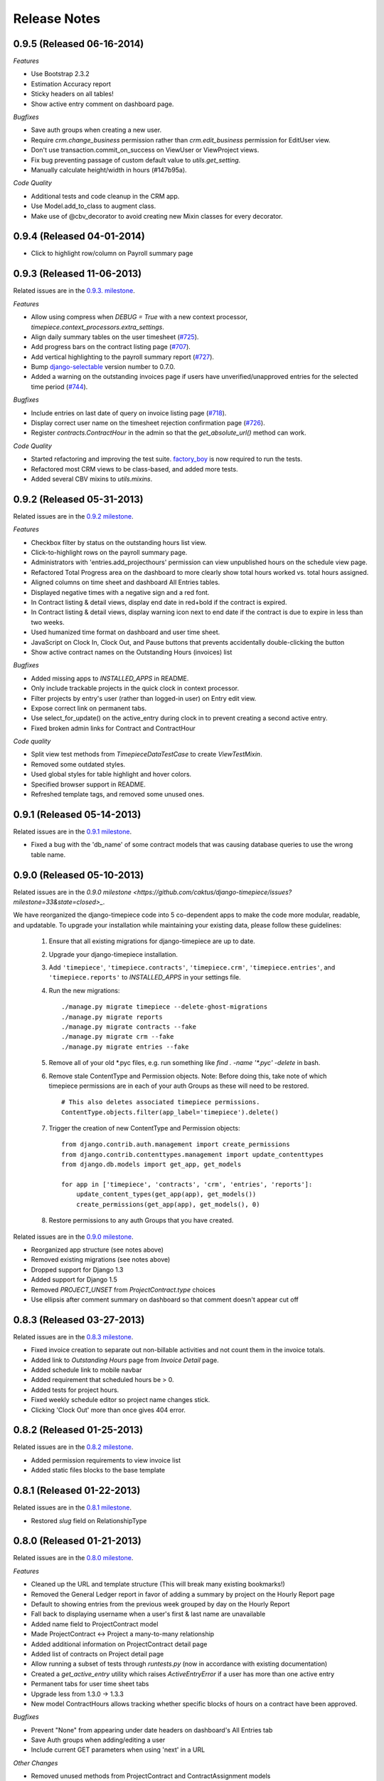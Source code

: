 Release Notes
=============

0.9.5 (Released 06-16-2014)
---------------------------

*Features*

* Use Bootstrap 2.3.2
* Estimation Accuracy report
* Sticky headers on all tables!
* Show active entry comment on dashboard page.

*Bugfixes*

* Save auth groups when creating a new user.
* Require `crm.change_business` permission rather than `crm.edit_business`
  permission for EditUser view.
* Don't use transaction.commit_on_success on ViewUser or ViewProject views.
* Fix bug preventing passage of custom default value to `utils.get_setting`.
* Manually calculate height/width in hours (#147b95a).

*Code Quality*

* Additional tests and code cleanup in the CRM app.
* Use Model.add_to_class to augment class.
* Make use of @cbv_decorator to avoid creating new Mixin classes for every
  decorator.

0.9.4 (Released 04-01-2014)
---------------------------

* Click to highlight row/column on Payroll summary page

0.9.3 (Released 11-06-2013)
---------------------------

Related issues are in the `0.9.3. milestone
<https://github.com/caktus/django-timepiece/issues?milestone=39&state=closed>`_.

*Features*

* Allow using compress when `DEBUG = True` with a new context processor,
  `timepiece.context_processors.extra_settings`.
* Align daily summary tables on the user timesheet
  (`#725 <https://github.com/caktus/django-timepiece/pull/725>`_).
* Add progress bars on the contract listing page
  (`#707 <https://github.com/caktus/django-timepiece/pull/707>`_).
* Add vertical highlighting to the payroll summary report
  (`#727 <https://github.com/caktus/django-timepiece/issues/727>`_).
* Bump `django-selectable <https://django-selectable.readthedocs.org/en/version-0.7.0/>`_
  version number to 0.7.0.
* Added a warning on the outstanding invoices page if users have unverified/unapproved
  entries for the selected time period (`#744 <https://github.com/caktus/django-timepiece/pull/744>`_).

*Bugfixes*

* Include entries on last date of query on invoice listing page
  (`#718 <https://github.com/caktus/django-timepiece/issues/718>`_).
* Display correct user name on the timesheet rejection confirmation page
  (`#726 <https://github.com/caktus/django-timepiece/issues/726>`_).
* Register `contracts.ContractHour` in the admin so that the
  `get_absolute_url()` method can work.

*Code Quality*

* Started refactoring and improving the test suite. `factory_boy
  <https://factoryboy.readthedocs.org/en/latest/>`_ is now required to run the
  tests.
* Refactored most CRM views to be class-based, and added more tests.
* Added several CBV mixins to `utils.mixins`.


0.9.2 (Released 05-31-2013)
---------------------------

Related issues are in the `0.9.2 milestone
<https://github.com/caktus/django-timepiece/issues?milestone=34&state=closed>`_.

*Features*

* Checkbox filter by status on the outstanding hours list view.
* Click-to-highlight rows on the payroll summary page.
* Administrators with 'entries.add_projecthours' permission can view
  unpublished hours on the schedule view page.
* Refactored Total Progress area on the dashboard to more clearly show
  total hours worked vs. total hours assigned.
* Aligned columns on time sheet and dashboard All Entries tables.
* Displayed negative times with a negative sign and a red font.
* In Contract listing & detail views, display end date in red+bold if the
  contract is expired.
* In Contract listing & detail views, display warning icon next to end date if
  the contract is due to expire in less than two weeks.
* Used humanized time format on dashboard and user time sheet.
* JavaScript on Clock In, Clock Out, and Pause buttons that prevents
  accidentally double-clicking the button
* Show active contract names on the Outstanding Hours (invoices) list

*Bugfixes*

* Added missing apps to `INSTALLED_APPS` in README.
* Only include trackable projects in the quick clock in context processor.
* Filter projects by entry's user (rather than logged-in user) on Entry edit
  view.
* Expose correct link on permanent tabs.
* Use select_for_update() on the active_entry during clock in to prevent
  creating a second active entry.
* Fixed broken admin links for Contract and ContractHour

*Code quality*

* Split view test methods from `TimepieceDataTestCase` to create
  `ViewTestMixin`.
* Removed some outdated styles.
* Used global styles for table highlight and hover colors.
* Specified browser support in README.
* Refreshed template tags, and removed some unused ones.

0.9.1 (Released 05-14-2013)
---------------------------
Related issues are in the `0.9.1 milestone
<https://github.com/caktus/django-timepiece/issues?milestone=38&page=1&state=closed>`_.

* Fixed a bug with the 'db_name' of some contract models that was causing
  database queries to use the wrong table name.

0.9.0 (Released 05-10-2013)
---------------------------

Related issues are in the `0.9.0 milestone
<https://github.com/caktus/django-timepiece/issues?milestone=33&state=closed>_`.

We have reorganized the django-timepiece code into 5 co-dependent apps to make
the code more modular, readable, and updatable. To upgrade your installation
while maintaining your existing data, please follow these guidelines:

    1. Ensure that all existing migrations for django-timepiece are up to date.
    2. Upgrade your django-timepiece installation.
    3. Add ``'timepiece'``, ``'timepiece.contracts'``, ``'timepiece.crm'``,
       ``'timepiece.entries'``, and ``'timepiece.reports'`` to
       `INSTALLED_APPS` in your settings file.
    4. Run the new migrations:
       ::

        ./manage.py migrate timepiece --delete-ghost-migrations
        ./manage.py migrate reports
        ./manage.py migrate contracts --fake
        ./manage.py migrate crm --fake
        ./manage.py migrate entries --fake

    5. Remove all of your old \*.pyc files, e.g. run something like
       `find . -name '*.pyc' -delete` in bash.
    6. Remove stale ContentType and Permission objects. Note: Before doing
       this, take note of which timepiece permissions are in each of your auth
       Groups as these will need to be restored.
       ::

        # This also deletes associated timepiece permissions.
        ContentType.objects.filter(app_label='timepiece').delete()

    7. Trigger the creation of new ContentType and Permission objects:
       ::

        from django.contrib.auth.management import create_permissions
        from django.contrib.contenttypes.management import update_contenttypes
        from django.db.models import get_app, get_models

        for app in ['timepiece', 'contracts', 'crm', 'entries', 'reports']:
            update_content_types(get_app(app), get_models())
            create_permissions(get_app(app), get_models(), 0)

    8. Restore permissions to any auth Groups that you have created.


Related issues are in the `0.9.0 milestone
<https://github.com/caktus/django-timepiece/issues?milestone=33&page=1&state=closed>`_.

* Reorganized app structure (see notes above)
* Removed existing migrations (see notes above)
* Dropped support for Django 1.3
* Added support for Django 1.5
* Removed `PROJECT_UNSET` from `ProjectContract.type` choices
* Use ellipsis after comment summary on dashboard so that comment doesn't
  appear cut off

0.8.3 (Released 03-27-2013)
---------------------------

Related issues are in the `0.8.3 milestone
<https://github.com/caktus/django-timepiece/issues?milestone=37&page=1&state=closed>`_.

* Fixed invoice creation to separate out non-billable activities and not count
  them in the invoice totals.
* Added link to `Outstanding Hours` page from `Invoice Detail` page.
* Added schedule link to mobile navbar
* Added requirement that scheduled hours be > 0.
* Added tests for project hours.
* Fixed weekly schedule editor so project name changes stick.
* Clicking 'Clock Out' more than once gives 404 error.

0.8.2 (Released 01-25-2013)
---------------------------

Related issues are in the `0.8.2 milestone
<https://github.com/caktus/django-timepiece/issues?milestone=36&page=1&state=closed>`_.

* Added permission requirements to view invoice list
* Added static files blocks to the base template

0.8.1 (Released 01-22-2013)
---------------------------

Related issues are in the `0.8.1 milestone
<https://github.com/caktus/django-timepiece/issues?milestone=35&page=1&state=closed>`_.

* Restored `slug` field on RelationshipType

0.8.0 (Released 01-21-2013)
---------------------------

Related issues are in the `0.8.0 milestone
<https://github.com/caktus/django-timepiece/issues?milestone=31&page=1&state=closed>`_.

*Features*

* Cleaned up the URL and template structure (This will break many existing bookmarks!)
* Removed the General Ledger report in favor of adding a summary by project on the Hourly Report page
* Default to showing entries from the previous week grouped by day on the Hourly Report
* Fall back to displaying username when a user's first & last name are unavailable
* Added name field to ProjectContract model
* Made ProjectContract <-> Project a many-to-many relationship
* Added additional information on ProjectContract detail page
* Added list of contracts on Project detail page
* Allow running a subset of tests through `runtests.py` (now in accordance with existing documentation)
* Created a `get_active_entry` utility which raises `ActiveEntryError` if a user has more than one active entry
* Permanent tabs for user time sheet tabs
* Upgrade less from 1.3.0 -> 1.3.3
* New model ContractHours allows tracking whether specific blocks of hours on
  a contract have been approved.

*Bugfixes*

* Prevent "None" from appearing under date headers on dashboard's All Entries tab
* Save Auth groups when adding/editing a user
* Include current GET parameters when using 'next' in a URL

*Other Changes*

* Removed unused methods from ProjectContract and ContractAssignment models
* Removed unused ContractMilestone model
* Removed unused AssignmentManager class
* Removed unused `slug` fields from Business & RelationshipType models
* Removed ProjectContract from Project admin
* Improved test coverage of template tags
* Changed references to person/people to user/users for consistency with data model
* Removed unused `clear_form.js`
* Used slightly darker highlight color for active project on dashboard's Progress tab
* Removed paste styles from `styles.less`
* Updated contributing docs to indicate that pull requests should be made to `caktus:develop`
* Removed some unused images, renamed a couple of others.

0.7.3 (Released 01-07-2013)
---------------------------

Related issues are in the `0.7.3 milestone
<https://github.com/caktus/django-timepiece/issues?milestone=30&page=1&state=closed>`_.

*Features*

* Row and column highlighting on weekly schedule
* Redirect regular users to schedule view from schedule edit (rather than redirecting to login)
* Use checkbox select multiple for editing groups on person add/edit forms
* Added "active" column to front-end user list & detail views
* Permanent links to dashboard tabs
* Dashboard project progress table

  - Highlight row of active project
  - Made width of bars relative to maximum worked or assigned hours
  - Show overtime bar for work on unassigned projects

* Dashboard "All Entries" tab

  - Moved "Add Entry" button to top right of page, and clock in dropdown
  - Split entries by day into separate tables, with a summary row
  - Added comment column, and included comment in row tooltip
  - Hide pause time unless it is greater than 0

*Bugfixes*

* Fixed bugs in handling filters on the hourly report
* Only summarize entries in the time period requested on hourly & billable
  reports (previously, entries for the entire week which includes the from
  date were included)
* Fixed bug which prevented projects being removed from the hourly report filter
* Keep GET parameters when deleting entry (allows proper redirection)
* Use ``history.back()`` on cancel buttons on clock in, clock out, and add
  entry pages
* Fixed floating point errors that caused project progress bars to display
  over two lines
* Prevent negative worked/assigned time on project progress bars
* Fix project progress bar behavior when worked = 0 and assigned = 0 (e.g.,
  just after clocking into an unassigned project)
* Allow editing groups on person edit page
* Fixed subnav rendering on invoice pages

0.7.2 (Released 11-28-2012)
---------------------------

* Fixed test failures that resulted from changes to the display of project
  names when clocking time.

0.7.1 (Released 11-28-2012)
---------------------------

Related issues are in the `0.7.1 milestone
<https://github.com/caktus/django-timepiece/issues?milestone=29&page=1&state=closed>`_.

* Fixed path to white Glyphicons
* Fixed duplicates in unverified list on Payroll Summary report
* Removed unused ``timepiece/time-sheet/_entry_list.html`` template
* Made ``Business.name`` field required
* Schema migration to add ``Business.short_name`` field
* Add ``Business.get_display_name()`` to retrieve first of ``short_name`` or
  ``name``
* Show business short name with project name on the dashboard, clock in,
  clock out, and outstanding invoices pages
* Added ``Entry.get_paused_seconds()`` - gets total time paused on any entry,
  regardless of whether it is currently active or paused
* Removed ``Entry.get_active_seconds()``
* Moved ``Entry.get_seconds()`` to ``Entry.get_total_seconds()`` - updated to
  get total worked seconds for any entry, regardless of whether it is
  currently active or paused, also taking into account the amount of time
  paused
* Dashboard tweaks and bug fixes

  - Fixed pause time bug
  - Fixed incorrect link name in mobile navbar
  - Fixed floating point errors in progress bar width calculations
  - Fixed overall progress bar styling when worked width = 0%
  - Fixed project progress bar responsiveness when resizing or zooming the
    page
  - Show overtime on project progress bars
  - Use dark green instead of red on overtime bars
  - Separated the "Project" and "Activity" columns in the all entries list
  - Include active entry in the all entries list
  - Increased the prominence of the active entry section
  - Show the current activity name in the active entry section
  - Removed link to the active project from the active entry section
  - Use "for" instead of "on" when describing entries

0.7.0 (Released 11-16-2012)
---------------------------

*Features*

* Added search to Project list view in admin
* Added project relationship information on Person detail view
* Updated the navigation bar

  - Added "Quick Clock In" pulldown to allow link to project-specific clock
    in form from anywhere on the site
  - Replaced "Dashboard" pulldown with a link to the user's monthly time
    sheet. The dashboard is accessible via the "Timepiece" link in the top
    left corner.
  - Renamed "Reports" dropdown to "Management", and moved link to the admin
    from the user pulldown
  - Moved "Online Users" info to weekly dashboard view & removed the
    ``active_entries`` context processor
  - Made search box smaller unless it is the focused element
  - Use user's first name instead of email address on user pulldown

* Redesigned the weekly dashboard view

  - Active entry section allows convenient summary & manipulation of the
    current entry
  - Visualization of overall progress (out of hours set in
    ``UserProfile.hours_per_week``)
  - Visualization of hours worked on each project (out of ProjectHours
    assigned this week)
  - Use "humanized" hours display (1:30) rather than decimal (1.5)

* Added productivity report, which compares the hours worked on a project to
  the hours that were assigned to it

*Bug Fixes*

* Updated to latest version of Bootstrap
* Updated django-compressor from 1.1.2 -> 1.2 & updated run_tests settings to
  avoid masking primary errors in tests
* Set ``USE_TZ = False`` in example_project settings because we don't
  currently support use of timezones
* Added missing app and context processors to settings in example_project and
  run_tests
* Updated example_project settings & README to reflect that INTERNAL_IPS must
  be set in order to ensure that Bootstrap Glyphicons can be found
* Fixed bug when copying the previous week's ProjectHours entries to
  current week when entries for the current week already exist.
* Fixed bug when removing ProjectRelationship through the front end

*Code Quality*

* Renamed the 'timepiece-entries' URL to 'dashboard'
* Removed unnecessary settings from example_project and run_tests
* Split up settings files in example project to use base and local settings
* Removed unused jqplot library
* Moved ``multiply`` template tag to timepiece_tags and removed math_tags file
* Removed most of custom icon set in favor of Bootstrap's Glyphicons

0.6.0 (Released 10-04-2012)
---------------------------

* Updated version requirement for South to 0.7.6
* Updated version requirement for django-bootstrap-toolkit to 2.5.6
* Use Javascript to manage date filter links on Reports pages
* Use "empty" text when there is no Billable Report data to visualize
* Include auth groups select to Person creation form
* Added pagination and search to Previous Invoices page
* Show current project name and activity on Clock Out page
* Maintain selected month on link to Person time sheet from Payroll Report page
* Maintain selected month on link to Project time sheet from Outstanding Hours page
* Fixed division-by-0 bug on ContractAssignment admin page
* Fixed infinite loop when ordering by Project on ProjectContract admin page
* Prevent admin from requiring that all ProjectContract inlines be completed on Project creation
* Use default options for the filter form on the Hourly Report page

We also completed a full audit of the code, in which we deleted stale parts, removed unmaintained features, and made some simple cleanups:

* Migrated the ``PersonSchedule.hours_per_week`` field to the UserProfile model
* Deleted the AssignmentAllocation and PersonSchedule models
* Removed all projection-related code, including admin and model hooks, forms, views, templates, and `projection.py`
* Deleted `widgets.py`
* Removed unused fields from DateForm
* Removed unused templates and static files
* Removed unused utilities, template tags, and forms
* Cleaned up imports, used the ``render`` shortcut in all views, and used the new-style url in all templates
* Refreshed the example project and added missing templates and JavaScript files

0.5.4 (Released 09-13-2012)
---------------------------

* Projects on Invoices/Outstanding Hours page are sorted by status and then by name
* Weekly Project Hours chart uses horizontal zebra striping
* New permission added for approving timesheets
* Fixed a bug in Project Hours edit view that prevented deletion of multiple entries at once
* Added links to Person timesheet from Payroll Report page
* Added links to Project timesheet on Invoice page

0.5.3 (Released 08-10-2012)
---------------------------

* Added a "Billable Hours" report, which displays a chart of billable and non-billable hours for a selected group of people, activities, project types and date range.
* Improved usability of the payroll report
* Made forms with date ranges more consistent and DRY
* Added a restriction that prevents users from adding entries to months with approved or invoiced entries.
* Removed the link to edit weekly project hours for users without that permission
* Improved readability of report tables by changing the hover color to something more distinctive.

0.5.2 (Released 08-01-2012)
---------------------------

* Added "Project Hours" views, which allow managers to assign project hours to users in a spreadsheet-like interface.
* Simplified implementation of timezone support.
* Fixed a bug that was preventing the weekly totals in "Hourly Summary" of "My Ledger" from being displayed.
* Removed the display of "hours out of" in the "billable time" section of "My Work This Week" and added it to the "total time this week" section.

0.5.1 (Released 07-20-2012)
---------------------------

* Added compatability with Django 1.4 and timezone support
* Added mobile support for the dashboard (clocking in/out, ledger, etc.)
* Fixed a bug where the last billable day was calculated incorrectly
* Payroll report now lists types of projects under billable and non-billable columns
* Moved the "Others Are Working On" table to a popover in the navigation
* Work total table now includes the active entry
* Comment field available when clocking in to a project
* Added support for custom navigation through EXTRA_NAV setting
* Across the board styling changes

0.5.0 (Released 07-12-2012)
---------------------------

* Complete styling upgrade using `Twitter Bootstrap <http://twitter.github.com/bootstrap/>`_
* Fixed permissions for client users that can't clock in
* Replaced deprecated message_set calls with new messages API calls
* Added django-bootstrap-toolkit requirement
* Included the top navigation bar inside of the app's templates.
* Made the project edit form use selectables for searching for businesses.
* Improved tox configuration of test database names
* Added a makefile and /docs for building documentation with Sphinx

0.4.2 (Released 06-15-2012)
---------------------------

* Fixed permissions for creating businesses.
* Hourly reports in "My Ledger" display previous weeks of the month if an overlapping entry exists.
* Fixed permissions for rejecting verified entries.
* Fixed a bug where you could verify entries while still clocked in.
* Added user selection for payroll reviewers to switch between timesheets.
* Fixed bug where the incorrect email was shown in the header.

0.4.1 (Released 06-04-2012)
---------------------------

* Made projects' tracker URL's appear on the project detail view.
* Added reasonable limits to the total time and pause length of entries.
* Users can now comment on the active entry while clocking into a new one.
* Fixed a bug with entries overlapping when clocking in while another entry is active.
* Added the ability for payroll reviewers to reject an entry, which marks it as unverified.
* Added a weekly total on the dashboard for all hours worked.
* The hourly summary in "My Ledger" now shows the entire first week of the month.
* Made payroll links to timesheets maintain the proper month and year.
* Made URL's in entry comments display as HTML links
* Fixed permissions checking for payroll and entry summary views.
* Made project list page filterable by project status.
* Replaced django-ajax-select with latest version of django-selectable
* Added migration to remove tables related to django-crm

0.4.0 (Released 04-27-2012)
---------------------------

* Improved personnel timesheets with a simplified, tabbed layout.
* Improved efficency and consistency of entry queries
* Removed BillingWindow, RepeatPeriod, and PersonRepeatPeriod models, tables and related code.
* Removed the update billing windows management command as it is no longer needed.

0.3.8 (Released 02-16-2012)
---------------------------

* Converted invoice reference to a CharField for more flexibility
* Added list and detail views for project contracts
* Hour groups now show totals for each activity nested within them
* Moved unapproved and unverified entry warnings to the payroll summary page.


0.3.7 (Released 02-01-2012)
---------------------------

* Make create invoice page inclusive of date

0.3.6 (Released 02-01-2012)
---------------------------

* Allowed entries to be added in the future.
* Added per project activity restrictions.
* Allowed marking entries as 'not invoiced' and grouped entries together after clicking on "Mark as invoiced"
* Added the ability to view previous invoices and export them as csv's
* Added the ability to group different activities together into Hour Groups for summarizing in invoices.

0.3.5 (Released 12-09-2011)
---------------------------

* Optimized Payroll Summary with reusable code from Hourly Reports.
* Removed use of Textile and used the linebreaks filter tag in its place.

0.3.4 (Released 11-14-2011)
---------------------------

* Added a new Hourly Reports view with project hours filtered and grouped by user specified criteria.
* Hourly Reports, General Ledger and Payroll Summary are now subheadings under Reports.
* Improved My Ledger with row highlighting, better CSS and a title attribute.
* Fixed Invoice projects to return the date range with m/d/Y.

0.3.3 (Released 10-31-2011)
---------------------------

* Fixed Time Detail This Week on Dashboard to show correct totals
* Fixed Billable Summary on My Ledger to show totals for unverified hours

0.3.2 (Released 10-28-2011)
---------------------------

* My Active Entries on Dashboard now shows the hours worked thus far
* Improved My Ledger by adding a comments column and a redirect from the edit entry link
* Fixed issues related to the hourly summary option not appearing for some users
* Fixed issues with date accuracy in weekly headings on ledger pages
* General ledger now sorts users by last name
* Enhanced project time sheets with an activity column and a summary of hours spent on each activity.
* Invoice projects page now shows project status
* Activity on clock in page now defaults to the last activity clocked on that project
* Payroll report only shows users that have clocked hours for the period.

0.3.1 (Released 10-20-2011)
---------------------------

* Moved to GitHub (and git)
* Add hourly summary page to report daily, weekly, and monthly hours
* Refactored weekly overtime calculations to use ISO 8601

0.3.0 (Released 10-03-2011)
---------------------------

* Removed ability to maintain multiple active entries
* Enhanced logic on clock in and add entry pages to check for overlapping entries
* Fixed date redirect when marking projects as invoiced
* Fixed issues related to the "Approve Timesheet" link missing
* Include billable, non-billable, uninvoiced, and invoiced summaries on person timesheet
* Use select_related in a few places to optimize page loads

0.2.0 (Released 09-01-2011)
---------------------------

* First official release

Development sponsored by `Caktus Consulting Group, LLC
<http://www.caktusgroup.com/services>`_.
